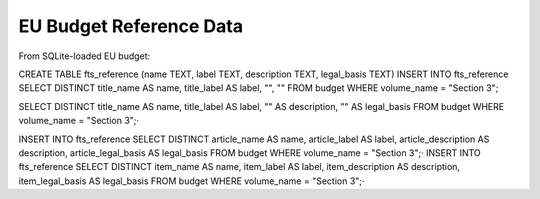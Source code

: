


EU Budget Reference Data
------------------------

From SQLite-loaded EU budget:

CREATE TABLE fts_reference (name TEXT, label TEXT, description TEXT, legal_basis TEXT)
INSERT INTO fts_reference SELECT DISTINCT title_name AS name, title_label AS label, "", "" FROM budget WHERE volume_name = "Section 3"; 

SELECT DISTINCT title_name AS name, title_label AS label, "" AS description, "" AS legal_basis FROM budget WHERE volume_name = "Section 3";·


INSERT INTO fts_reference SELECT DISTINCT article_name AS name, article_label AS label, article_description AS description, article_legal_basis AS legal_basis FROM budget WHERE volume_name = "Section 3";·
INSERT INTO fts_reference SELECT DISTINCT item_name AS name, item_label AS label, item_description AS description, item_legal_basis AS legal_basis FROM budget WHERE volume_name = "Section 3";·


